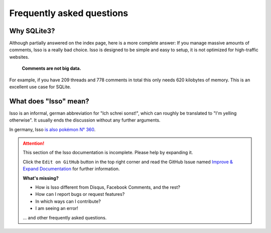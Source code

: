Frequently asked questions
==========================

Why SQLite3?
------------

Although partially answered on the index page, here is a more complete answer: If
you manage massive amounts of comments, Isso is a really bad choice. Isso is
designed to be simple and easy to setup, it is not optimized for high-traffic
websites.

    **Comments are not big data.**

For example, if you have 209 threads and 778 comments in total this only needs 620 kilobytes
of memory. This is an excellent use case for SQLite.

What does "Isso" mean?
----------------------

Isso is an informal, german abbreviation for "Ich schrei sonst!", which can
roughly be translated to "I'm yelling otherwise". It usually ends the
discussion without any further arguments.

In germany, Isso `is also pokémon N° 360`__.

.. __: http://bulbapedia.bulbagarden.net/wiki/Wynaut_(Pok%C3%A9mon)

.. attention::

   This section of the Isso documentation is incomplete. Please help by expanding it.

   Click the ``Edit on GitHub`` button in the top right corner and read the
   GitHub Issue named
   `Improve & Expand Documentation <https://github.com/isso-comments/isso/issues/797>`_
   for further information.

   **What's missing?**

   - How is Isso different from Disqus, Facebook Comments, and the rest?
   - How can I report bugs or request features?
   - In which ways can I contribute?
   - I am seeing an error!

   ... and other frequently asked questions.
